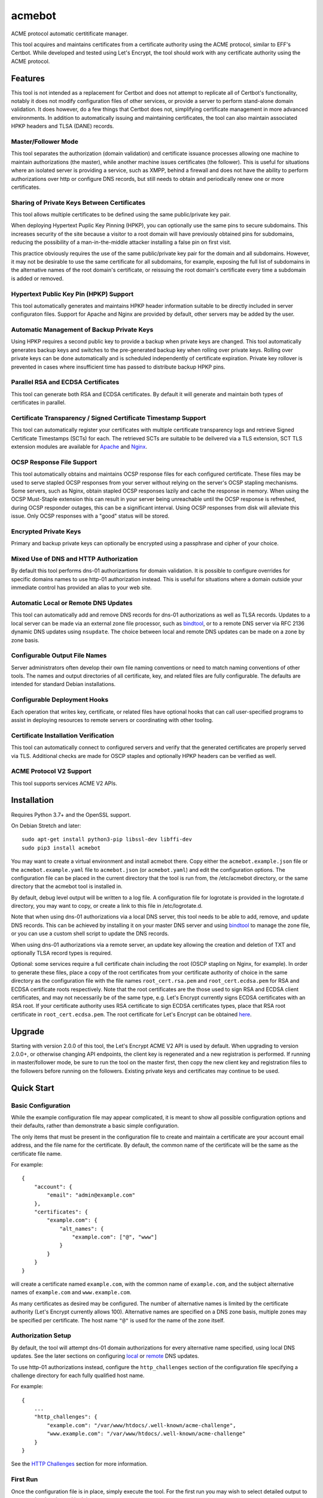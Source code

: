 .. _bindtool: https://github.com/plinss/bindtool

*******
acmebot
*******

ACME protocol automatic certitificate manager.

This tool acquires and maintains certificates from a certificate authority using the ACME protocol, similar to EFF's Certbot.
While developed and tested using Let's Encrypt, the tool should work with any certificate authority using the ACME protocol.


Features
========

This tool is not intended as a replacement for Certbot and does not attempt to replicate all of Certbot's functionality,
notably it does not modify configuration files of other services,
or provide a server to perform stand-alone domain validation.
It does however, do a few things that Certbot does not,
simplifying certificate management in more advanced environments.
In addition to automatically issuing and maintaining certificates,
the tool can also maintain associated HPKP headers and TLSA (DANE) records.


Master/Follower Mode
--------------------

This tool separates the authorization (domain validation) and certificate issuance processes allowing one machine to maintain authorizations (the master),
while another machine issues certificates (the follower).
This is useful for situations where an isolated server is providing a service, such as XMPP,
behind a firewall and does not have the ability to perform authorizations over http or configure DNS records,
but still needs to obtain and periodically renew one or more certificates.


Sharing of Private Keys Between Certificates
--------------------------------------------

This tool allows multiple certificates to be defined using the same public/private key pair.

When deploying Hypertext Puplic Key Pinning (HPKP), you can optionally use the same pins to secure subdomains.
This increases security of the site because a visitor to a root domain will have previously obtained pins for subdomains,
reducing the possibility of a man-in-the-middle attacker installing a false pin on first visit.

This practice obviously requires the use of the same public/private key pair for the domain and all subdomains.
However, it may not be desirable to use the same certificate for all subdomains, for example,
exposing the full list of subdomains in the alternative names of the root domain's certificate,
or reissuing the root domain's certificate every time a subdomain is added or removed.


Hypertext Public Key Pin (HPKP) Support
---------------------------------------

This tool automatically generates and maintains HPKP header information suitable to be directly included in server configuraton files.
Support for Apache and Nginx are provided by default, other servers may be added by the user.


Automatic Management of Backup Private Keys
-------------------------------------------

Using HPKP requires a second public key to provide a backup when private keys are changed.
This tool automatically generates backup keys and switches to the pre-generated backup key when rolling over private keys.
Rolling over private keys can be done automatically and is scheduled independently of certificate expiration.
Private key rollover is prevented in cases where insufficient time has passed to distribute backup HPKP pins.


Parallel RSA and ECDSA Certificates
-----------------------------------

This tool can generate both RSA and ECDSA certificates.
By default it will generate and maintain both types of certificates in parallel.


Certificate Transparency / Signed Certificate Timestamp Support
---------------------------------------------------------------

This tool can automatically register your certificates with multiple certificate transparency logs and retrieve Signed Certificate Timestamps (SCTs) for each.
The retrieved SCTs are suitable to be deilvered via a TLS extension,
SCT TLS extension modules are available for `Apache <https://httpd.apache.org/docs/trunk/mod/mod_ssl_ct.html>`_ and `Nginx <https://github.com/grahamedgecombe/nginx-ct>`_.


OCSP Response File Support
--------------------------

This tool automatically obtains and maintains OCSP response files for each configured certificate.
These files may be used to serve stapled OCSP responses from your server without relying on the server's OCSP stapling mechanisms.
Some servers, such as Nginx, obtain stapled OCSP responses lazily and cache the response in memory.
When using the OCSP Must-Staple extension this can result in your server being unreachable until the OCSP response is refreshed,
during OCSP responder outages, this can be a significant interval.
Using OCSP responses from disk will alleviate this issue.
Only OCSP responses with a "good" status will be stored.


Encrypted Private Keys
----------------------

Primary and backup private keys can optionally be encrypted using a passphrase and cipher of your choice.


Mixed Use of DNS and HTTP Authorization
---------------------------------------

By default this tool performs dns-01 authorizartions for domain validation.
It is possible to configure overrides for specific domains names to use http-01 authorization instead.
This is useful for situations where a domain outside your immediate control has provided an alias to your web site.


Automatic Local or Remote DNS Updates
-------------------------------------

This tool can automatically add and remove DNS records for dns-01 authorizations as well as TLSA records.
Updates to a local server can be made via an external zone file processor, such as `bindtool`_,
or to a remote DNS server via RFC 2136 dynamic DNS updates using ``nsupdate``.
The choice between local and remote DNS updates can be made on a zone by zone basis.


Configurable Output File Names
------------------------------

Server administrators often develop their own file naming conventions or need to match naming conventions of other tools.
The names and output directories of all certificate, key, and related files are fully configurable.
The defaults are intended for standard Debian installations.


Configurable Deployment Hooks
-----------------------------

Each operation that writes key, certificate, or related files have optional hooks that can call user-specified programs to
assist in deploying resources to remote servers or coordinating with other tooling.


Certificate Installation Verification
-------------------------------------

This tool can automatically connect to configured servers and verify that the generated certificates are properly served via TLS.
Additional checks are made for OSCP staples and optionally HPKP headers can be verified as well.


ACME Protocol V2 Support
------------------------

This tool supports services ACME V2 APIs.


Installation
============

Requires Python 3.7+ and the OpenSSL support.

On Debian Stretch and later::

    sudo apt-get install python3-pip libssl-dev libffi-dev
    sudo pip3 install acmebot

You may want to create a virtual environment and install acmebot there.
Copy either the ``acmebot.example.json`` file or the ``acmebot.example.yaml`` file to ``acmebot.json`` (or ``acmebot.yaml``) and edit the configuration options.
The configuration file can be placed in the current directory that the tool is run from,
the /etc/acmebot directory,
or the same directory that the acmebot tool is installed in.

By default, debug level output will be written to a log file.
A configuration file for logrotate is provided in the logrotate.d directory,
you may want to copy, or create a link to this file in /etc/logrotate.d.

Note that when using dns-01 authorizations via a local DNS server,
this tool needs to be able to add, remove, and update DNS records.
This can be achieved by installing it on your master DNS server and using `bindtool`_ to manage the zone file,
or you can use a custom shell script to update the DNS records.

When using dns-01 authorizations via a remote server,
an update key allowing the creation and deletion of TXT and optionally TLSA record types is required.

Optional: some services require a full certificate chain including the root (OSCP stapling on Nginx, for example).
In order to generate these files,
place a copy of the root certificates from your certificate authority of choice in the same directory as the configuration file with the file names ``root_cert.rsa.pem`` and ``root_cert.ecdsa.pem`` for RSA and ECDSA certificate roots respectively.
Note that the root certificates are the those used to sign RSA and ECDSA client certificates,
and may not necessarily be of the same type,
e.g. Let's Encrypt currently signs ECDSA certificates with an RSA root.
If your certificate authority uses RSA certificate to sign ECDSA certificates types, place that RSA root certificate in ``root_cert.ecdsa.pem``.
The root certificate for Let's Encrypt can be obtained `here <https://letsencrypt.org/certificates/>`_.


Upgrade
=======

Starting with version 2.0.0 of this tool, the Let's Encrypt ACME V2 API is used by default.
When upgrading to version 2.0.0+, or otherwise changing API endpoints,
the client key is regenerated and a new registration is performed.
If running in master/follower mode, be sure to run the tool on the master first,
then copy the new client key and registration files to the followers before running on the followers.
Existing private keys and certificates may continue to be used.


Quick Start
===========


Basic Configuration
-------------------

While the example configuration file may appear complicated,
it is meant to show all possible configuration options and their defaults,
rather than demonstrate a basic simple configuration.

The only items that must be present in the configuration file to create and maintain a certificate are your account email address,
and the file name for the certificate.
By default, the common name of the certificate will be the same as the certificate file name.

For example::

    {
        "account": {
            "email": "admin@example.com"
        },
        "certificates": {
            "example.com": {
                "alt_names": {
                    "example.com": ["@", "www"]
                }
            }
        }
    }

will create a certificate named ``example.com``,
with the common name of ``example.com``,
and the subject alternative names of ``example.com`` and ``www.example.com``.

As many certificates as desired may be configured.
The number of alternative names is limited by the certificate authority (Let's Encrypt currently allows 100).
Alternative names are specified on a DNS zone basis,
multiple zones may be specified per certificate.
The host name ``"@"`` is used for the name of the zone itself.


Authorization Setup
-------------------

By default, the tool will attempt dns-01 domain authorizations for every alternative name specified,
using local DNS updates.
See the later sections on configuring `local <#configuring-local-dns-updates>`_ or `remote <#configuring-remote-dns-updates>`_ DNS updates.

To use http-01 authorizations instead,
configure the ``http_challenges`` section of the configuration file specifying a challenge directory for each fully qualified host name.

For example::

    {
        ...
        "http_challenges": {
            "example.com": "/var/www/htdocs/.well-known/acme-challenge",
            "www.example.com": "/var/www/htdocs/.well-known/acme-challenge"
        }
    }

See the `HTTP Challenges <#http-challenges>`_ section for more information.


First Run
---------

Once the configuration file is in place,
simply execute the tool.
For the first run you may wish to select detailed output to see exactly what the tool is doing::

    acmebot --detail

If all goes well,
the tool will generate a public/private key pair used for client authentication to the certificate authority,
register an account with the certificate authority,
prompt to accept the certificate authority's terms of service,
obtain authorizations for each configured domain name,
generate primary private keys as needed for the configured certificates,
issue certificates,
generate backup private keys,
generate custom Diffie-Hellman parameters,
retrieve Signed Certificate Timestamps from certificate transparency logs,
retrieve an OCSP response from the certificate authority,
and install the certificates and private keys into /etc/ssl/certs and /etc/ssl/private.

If desired, you can test the tool using Let's Encrypt's staging server.
To do this, specify the staging server's directory URL in the ``acme_directory_url`` setting.
See `Staging Environment <https://letsencrypt.org/docs/staging-environment/>`_ for details.
When switching from the staging to production servers,
you should delete the client key and registration files (/var/local/acmebot/\*.json) to ensure a fresh registration in the production environment.


File Location
=============

After a successful certificate issuance,
up to twenty one files will be created per certificate.

The locations for these files can be controlled via the ``directories`` section of the configuration file.
The default locations are used here for brevity.

Output files will be written as a single transaction,
either all files will be written,
or no files will be written.
This is designed to prevent a mismatch between certificates and private keys should an error happen during file creation.


Private Keys
------------

Two private key files will be created in /etc/ssl/private for each key type.
The primary: ``<private-key-name>.<key-type>.key``; and a backup key: ``<private-key-name>_backup.<key-type>.key``.

The private key files will be written in PEM format and will be readable by owner and group.


Certificate Files
-----------------

Two certificate files will be created for each key type,
one in /etc/ssl/certs, named ``<certificate-name>.<key-type>.pem``,
containing the certificate,
followed by any intermediate certificates sent by the certificate authority,
followed by custom Diffie-Hellman and elliptic curve paramaters;
the second file will be created in /etc/ssl/private, named ``<certificate-name>_full.<key-type>.key``,
and will contain the private key,
followed by the certificate,
followed by any intermediate certificates sent by the certificate authority,
followed by custom Diffie-Hellman and elliptic curve paramaters.

The ``<certificate-name>_full.<key-type>.key`` file is useful for services that require both the private key and certificate to be in the same file,
such as ZNC.


Intermediate Certificate Chain File
-----------------------------------

If the certificate authority uses intermediate certificates to sign your certificates,
a file will be created in /etc/ssl/certs, named ``<certificate-name>_chain.<key-type>.pem`` for each key type,
containing the intermediate certificates sent by the certificate authority.

This file will not be created if the ``chain`` directory is set to ``null``.

Note that the certificate authority may use a different type of certificate as intermediates,
e.g. an ECDSA client certificate may be signed by an RSA intermediate,
and therefore the intermediate certificate key type may not match the file name (or certificate type).


Full Chain Certificate File
---------------------------

If the ``root_cert.<key-type>.pem`` file is present (see `Installation <#installation>`_),
then an additional certificate file will be generated in /etc/ssl/certs,
named ``<certificate-name>+root.<key-type>.pem`` for each key type.
This file will contain the certificate,
followed by any intermediate certificates sent by the certificate authority,
followed by the root certificate,
followed by custom Diffie-Hellman and elliptic curve paramaters.

If the ``root_cert.<key-type>.pem`` file is not found in the same directory as the configuration file,
this certificate file will not be created.

This file is useful for configuring OSCP stapling on Nginx servers.


Diffie-Hellman Parameter File
-----------------------------

If custom Diffie-Hellman parameters or a custom elliptical curve are configured,
a file will be created in /etc/ssl/params, named ``<certificate-name>_param.pem``,
containing the Diffie-Hellman parameters and elliptical curve paramaters.

This file will not be created if the ``param`` directory is set to ``null``.


Hypertext Public Key Pin (HPKP) Files
-------------------------------------

Two additional files will be created in /etc/ssl/hpkp, named ``<private-key-name>.apache`` and ``<private-key-name>.nginx``.
These files contain HTTP header directives setting HPKP for both the primary and backup private keys for each key type.

Each file is suitable to be included in the server configuration for either Apache or Nginx respectively.

Thess files will not be created if the ``hpkp`` directory is set to ``null``.


Signed Certificate Timestamp (SCT) Files
----------------------------------------

One additional file will be created for each key type and configured certificate transparency log in ``/etc/ssl/scts/<certificate-name>/<key-type>/<log-name>.sct``.
These files contain SCT information in binary form suitable to be included in a TLS extension.
By default, SCTs will be retrieved from the Google Icarus and Google Pilot certificate transparency logs.
The Google Test Tube certificate transparency log can be used with the Let's Encrypt staging environment for testing.


OCSP Response Files
-------------------
One OCSP response file will be created for each key type,
in /etc/ssl/ocsp, named ``<certificate-name>.<key_type>.ocsp``.
These files contain OCSP responses in binary form suitable to be used as stapled OCSP responses.


Archive Directory
-----------------

Whenever exsiting files are replaced by subsequent runs of the tool,
for example during certificate renewal or private key rollover,
all existing files are preserved in the archive directory, /etc/ssl/archive.

Within the archive directory,
a directory will be created with the name of the private key,
containing a datestamped directory with the time of the file transaction (YYYY_MM_DD_HHMMSS).
All existing files will be moved into the datestamped directory should they need to be recovered.


Server Configuration
====================

Because certificate files will be periodically replaced as certificates need to be renewed,
it is best to have your server configurations simply refer to the certificate and key files in the locations they are created.
This will prevent server configurations from having to be updated as certificate files are replaced.

If the server requires the certificate or key file to be in a particular location or have a different file name,
it is best to simply create a soft link to the certificate or key file rather than rename or copy the files.

Another good practice it to isolate the configuration for each certificate into a snippet file,
for example using Apache,
create the file /etc/apache2/snippets/ssl/example.com containing::

    SSLCertificateFile    /etc/ssl/certs/example.com.rsa.pem
    SSLCertificateKeyFile /etc/ssl/private/example.com.rsa.key
    CTStaticSCTs          /etc/ssl/certs/example.com.rsa.pem /etc/ssl/scts/example.com/rsa        # requires mod_ssl_ct to be installed

    SSLCertificateFile    /etc/ssl/certs/example.com.ecdsa.pem
    SSLCertificateKeyFile /etc/ssl/private/example.com.ecdsa.key
    CTStaticSCTs          /etc/ssl/certs/example.com.ecdsa.pem /etc/ssl/scts/example.com/ecdsa    # requires mod_ssl_ct to be installed

    Header always set Strict-Transport-Security "max-age=63072000"
    Include /etc/ssl/hpkp/example.com.apache

and then in each host configuration using that certificate, simply add::

    Include snippets/ssl/example.com

For Nginx the /etc/nginx/snippets/ssl/example.com file would contain::

    ssl_ct on;                                                          # requires nginx-ct module to be installed

    ssl_certificate         /etc/ssl/certs/example.com.rsa.pem;
    ssl_certificate_key     /etc/ssl/private/example.com.rsa.key;
    ssl_ct_static_scts      /etc/ssl/scts/example.com/rsa;              # requires nginx-ct module to be installed
    ssl_stapling_file       /etc/ssl/ocsp/example.com.rsa.ocsp;

    ssl_certificate         /etc/ssl/certs/example.com.ecdsa.pem;       # requires nginx 1.11.0+ to use multiple certificates
    ssl_certificate_key     /etc/ssl/private/example.com.ecdsa.key;
    ssl_ct_static_scts      /etc/ssl/scts/example.com/ecdsa;            # requires nginx-ct module to be installed
    ssl_stapling_file       /etc/ssl/ocsp/example.com.ecdsa.ocsp;       # requires nginx 1.13.3+ to use with multiple certificates

    ssl_trusted_certificate /etc/ssl/certs/example.com+root.rsa.pem;    # not required if using ssl_stapling_file

    ssl_dhparam             /etc/ssl/params/example.com_param.pem;
    ssl_ecdh_curve secp384r1;

    add_header Strict-Transport-Security "max-age=63072000" always;
    include /etc/ssl/hpkp/example.com.nginx;

and can be used via::

    include snippets/ssl/example.com;


Configuration
=============

The configuration file ``acmebot.json`` or ``acmebot.yaml`` may be placed in the current working directory,
in /etc/acmebot,
or in the same directory as the acmebot tool is installed in.
A different configuration file name may be specified on the command line.
If the specified file name is not an absolute path,
it will be searched for in the same locations,
e.g. ``acmebot --config config.json`` will load ``./config.json``, ``/etc/acmebot/config.json``, or ``<install-dir>/config.json``.
If the file extension is omitted, the tool will search for a file with the extensions: ``.json``, ``.yaml``, and ``.yml`` in each location.
If the speficied file is an absolute path,
only that location will be searched.

Additional configuration files may be placed in a subdirectory named ``conf.d`` in the same directory as the configuration file.
All files with the extensions: ``.json``, ``.yaml``, or ``.yml`` in that subdirectory will be loaded and merged into the configuration,
overriding any settings in the main configuration file.
For example,
the configurtaion for each certificate may be placed in a separate file,
while the common settings remain in the main configuration file.

The configuration file must adhere to standard JSON or YAML formats.
The examples given in this document are in JSON format, however, the equivalent structures may be expressed in YAML.

The files ``acmebot.example.json`` and ``acmebot.example.yaml`` provide a template of all configuration options and their default values.
Entries inside angle brackets ``"<example>"`` must be replaced (without the angle brackets),
all other values may be removed unless you want to override the default values.


Account
-------

Enter the email address you wish to associate with your account on the certificate authority.
This email address may be useful in recovering your account should you lose access to your client key.

Example::

    {
        "account": {
            "email": "admin@example.com"
        },
        ...
    }


Settings
--------

Various settings for the tool.
All of these need only be present when the desired value is different from the default.

* ``follower_mode`` specifies if the tool should run in master or follower mode.
  The defalt value is ``false`` (master mode).
  The master will obtain authorizations and issue certificates,
  a follower will not attempt to obtain authorizations but can issue certificates.
* ``log_level`` specifies the amount of information written into the log file.
  Possible values are ``null``, ``"normal"``, ``"verbose"``, ``"debug"``, and ``"detail"``.
  ``"verbose"``, ``"debug"``, and ``"detail"`` settings correlate to the ``--verbose``, ``--debug`` and ``--detail`` command-line options.
* ``color_output`` specifies if the output should be colorized.
  Colorized output will be suppressed on non-tty devices.
  This option may be overridden via command line options.
  The default value is ``true``.
* ``key_types`` specifies the types of private keys to generate by default.
  The default value is ``['rsa', 'ecdsa']``.
* ``key_size`` specifies the size (in bits) for RSA private keys.
  The default value is ``4096``.
  RSA certificates can be turned off by setting this value to ``0`` or ``null``.
* ``key_curve`` specifies the curve to use for ECDSA private keys.
  The default value is ``"secp384r1"``.
  Available curves are ``"secp256r1"``, ``"secp384r1"``, and ``"secp521r1"``.
  ECDSA certificates can be turned off by setting this value to ``null``.
* ``key_cipher`` specifies the cipher algorithm used to encrypt private keys.
  The default value is ``"blowfish"``.
  Available ciphers are those accepted by your version of OpenSSL's EVP_get_cipherbyname().
* ``key_passphrase`` specifies the passphrase used to encrypt private keys.
  The default value is ``null``.
  A value of ``null`` or ``false`` will result in private keys being written unencrypted.
  A value of ``true`` will cause the password to be read from the command line, the environment, a prompt, or stdin.
  A string value will be used as the passphrase without further input.
* ``key_provided`` specifies that the private keys are provided from an external source and the tool should not modify them.
  The default value is ``false``.
* ``dhparam_size`` specifies the size (in bits) for custom Diffie-Hellman parameters.
  The default value is ``2048``.
  Custom Diffie-Hellman parameters can be turned off by setting this value to ``0`` or ``null``.
  This value should be at least be equal to half the ``key_size``.
* ``ecparam_curve`` speficies the curve or list of curves to use for ECDHE negotiation.
  This value may be a string or a list of strings.
  The default value is ``["secp521r1", "secp384r1", "secp256k1"]``.
  Custom EC parameters can be turned off by setting this value to ``null``.
  You can run ``openssl ecparam -list_curves`` to find a list of available curves.
* ``file_user`` specifies the name of the user that will own certificate and private key files.
  The default value is ``"root"``.
  Note that this tool must run as root, or another user that has rights to set the file ownership to this user.
* ``file_group`` speficies the name of the group that will own certificate and private key files.
  The default value is ``"ssl-cert"``.
  Note that this tool must run as root, or another user that has rights to set the file ownership to this group.
* ``log_user`` specifies the name of the user that will own log files.
  The default value is ``"root"``.
  Note that this tool must run as root, or another user that has rights to set the file ownership to this user.
* ``log_group`` speficies the name of the group that will own log files.
  The default value is ``"adm"``.
  Note that this tool must run as root, or another user that has rights to set the file ownership to this group.
* ``warning_exit_code`` specifies if warnings will produce a non-zero exit code.
  The default value is ``false``.
* ``hpkp_days`` specifies the number of days that HPKP pins should be cached for.
  The default value is ``60``.
  HPKP pin files can be turned off by setting this value to ``0`` or ``null``.
* ``pin_subdomains`` specifies whether the ``includeSubdomains`` directive should be included in the HPKP headers.
  The default value is ``true``.
* ``hpkp_report_uri`` specifies the uri to report HPKP failures to.
  The default value is ``null``.
  If not null, the ``report-uri`` directive will be included in the HPKP headers.
* ``ocsp_must_staple`` specifies if the OCSP Must-Staple extension is added to certificates.
  The default value is ``false``.
* ``ocsp_responder_urls`` specifies the list of OCSP responders to use if a certificate doesn't provide them.
  The default value is ``["http://ocsp.int-x3.letsencrypt.org"]``.
* ``ct_submit_logs`` specifies the list of certificate transparency logs to submit certificates to.
  The default value is ``["google_icarus", "google_pilot"]``.
  The value ``["google_testtube"]`` can be used with the Let's Encrypt staging environment for testing.
* ``renewal_days`` specifies the number of days before expiration when the tool will attempt to renew a certificate.
  The default value is ``30``.
* ``expiration_days`` specifies the number of days that private keys should be used for.
  The dafault value is ``730`` (two years).
  When the backup key reaches this age,
  the tool will notify the user that a key rollover should be performed,
  or automatically rollover the private key if ``auto_rollover`` is set to ``true``.
  Automatic rollover and expiration notices can be disabled by setting this to ``0`` or ``null``.
* ``auto_rollover`` specifies if the tool should automatically rollover private keys that have expired.
  The default value is ``false``.
  Note that when running in a master/follower configuration and sharing private keys between the master and follower,
  key rollovers must be performed on the master and manually transferred to the follower,
  therefore automatic rollovers should not be used unless running stand-alone.
* ``max_dns_lookup_attempts`` specifies the number of times to check for deployed DNS records before attempting authorizations.
  The default value is ``60``.
* ``dns_lookup_delay`` specifies the number of seconds to wait between DNS lookups.
  The default value is ``10``.
* ``max_domains_per_order`` specifies the maximum number of domains allowed per authorization order.
  The default value is ``100``, which is the limit set by Let's Encrypt.
* ``max_authorization_attempts`` specifies the number of times to check for completed authorizations.
  The default value is ``30``.
* ``authorization_delay`` specifies the number of seconds to wait between authorization checks.
  The default value is ``10``.
* ``cert_poll_time`` specifies the number of seconds to wait for a certificate to be issued.
  The default value is ``30``.
* ``max_ocsp_verify_attempts`` specifies the number of times to check for OCSP staples during verification.
  Retries will only happen when the certificate has the OCSP Must-Staple extension.
  The default value is ``10``.
* ``ocsp_verify_retry_delay`` specifies the number of seconds to wait between OCSP staple verification attempts.
  The default value is ``5``.
* ``min_run_delay`` specifies the minimum number of seconds to wait if the ``--randomwait`` command line option is present.
  The default value is ``300``.
* ``max_run_delay`` specifies the maximum number of seconds to wait if the ``--randomwait`` command line option is present.
  The default value is ``3600``.
* ``acme_directory_url`` specifies the primary URL for the ACME service.
  The default value is ``"https://acme-v02.api.letsencrypt.org/directory"``, the Let's Encrypt production API.
  You can substitute the URL for Let's Encrypt's staging environment or another certificate authority.
* ``acme_directory_verify_ssl`` specifies whether or not to verify the certificate of the ACME service.
  The default value is ``True``.
  Setting this to ``False`` is not recommneded, but may be necessary in environments using a private ACME server.
* ``reload_zone_command`` specifies the command to execute to reload local DNS zone information.
  When using `bindtool`_ the ``"reload-zone.sh"`` script provides this service.
  If not using local DNS updates, you may set this to ``null`` to avoid warnings.
* ``nsupdate_command`` specifies the command to perform DNS updates.
  The default value is ``"/usr/bin/nsupdate"``.
* ``verify`` specifies the default ports to perform installation verification on.
  The default value is ``null``.
* ``services`` specifies the default services to associate with certificates.
  The default value is ``null``.

Example::

    {
        ...
        "settings": {
            "follower_mode": false,
            "log_level": "debug",
            "key_size": 4096,
            "key_curve": "secp384r1",
            "key_cipher": "blowfish",
            "key_passphrase": null,
            "key_provided": false,
            "dhparam_size": 2048,
            "ecparam_curve": ["secp521r1", "secp384r1", "secp256k1"],
            "file_user": "root",
            "file_group": "ssl-cert",
            "hpkp_days": 60,
            "pin_subdomains": true,
            "hpkp_report_uri": null,
            "ocsp_must_staple": false,
            "ocsp_responder_urls": ["http://ocsp.int-x3.letsencrypt.org"],
            "ct_submit_logs": ["google_icarus", "google_pilot"],
            "renewal_days": 30,
            "expiration_days": 730,
            "auto_rollover": false,
            "max_dns_lookup_attempts": 60,
            "dns_lookup_delay": 10,
            "max_authorization_attempts": 30,
            "authorization_delay": 10,
            "min_run_delay": 300,
            "max_run_delay": 3600,
            "acme_directory_url": "https://acme-v02.api.letsencrypt.org/directory",
            "reload_zone_command": "/etc/bind/reload-zone.sh",
            "nsupdate_command": "/usr/bin/nsupdate",
            "verify": [443]
        },
        ...
    }


Directories
-----------

Directories used to store the input and output files of the tool.
Relative paths will be considered relative to the directory of configuration file.
All of these need only be present when the desired value is different from the default.

* ``pid`` specifies the directory to store a process ID file.
  The default value is ``"/var/run"``.
* ``log`` specifies the directory to store the log file.
  The default value is ``"/var/log/acmebot"``.
* ``resource`` specifies the directory to store the client key and registration files for the ACME account.
  The default value is ``"/var/local/acmebot"``.
* ``private_key`` specifies the directory to store primary private key files.
  The default value is ``"/etc/ssl/private"``.
* ``backup_key`` specifies the directory to store backup private key files.
  The default value is ``"/etc/ssl/private"``.
* ``previous_key`` specifies the directory to store previously used private key files after key rollover.
  The default value is ``null``.
* ``full_key`` specifies the directory to store primary private key files that include the certificate chain.
  The default value is ``"/etc/ssl/private"``.
  Full key files may be omitted by setting this to ``null``.
* ``certificate`` specifies the directory to store certificate files.
  The default value is ``"/etc/ssl/certs"``.
* ``full_certificate`` specifies the directory to store full chain certificate files that include the root certificate.
  The default value is ``"/etc/ssl/certs"``.
  Full certificate files may be omitted by setting this to ``null``.
* ``chain`` specifies the directory to store certificate intermediate chain files.
  The default value is ``"/etc/ssl/certs"``.
  Chain files may be omitted by setting this to ``null``.
* ``param`` specifies the directory to store Diffie-Hellman parameter files.
  The default value is ``"/etc/ssl/params"``.
  Paramater files may be omitted by setting this to ``null``.
* ``challenge`` specifies the directory to store ACME dns-01 challenge files.
  The default value is ``"/etc/ssl/challenge"``.
* ``http_challenge`` specifies the directory to store ACME http-01 challenge files.
  The default value is ``null``.
* ``hpkp`` specifies the directory to store HPKP header files.
  The default value is ``"/etc/ssl/hpkp"``.
  HPKP header files may be turned off by setting this to ``null``.
* ``sct`` specifies the directory to store Signed Certificate Timestamp files.
  The default value is ``"/etc/ssl/scts/<certificate-name>/<key-type>"``.
  SCT files may be turned off by setting this to ``null``.
* ``ocsp`` specifies the directory to store OCSP response files.
  The default value is ``"/etc/ssl/ocsp"``.
  OCSP response files may be turned off by setting this to ``null``.
* ``update_key`` specifies the directory to search for DNS update key files.
  The default value is ``"/etc/ssl/update_keys"``.
* ``archive`` specifies the directory to store older versions of files that are replaced by this tool.
  The default value is ``"/etc/ssl/archive"``.
* ``temp`` specifies the directory to write temporary files to.
  A value of ``null`` results in using the system defined temp directory.
  The temp directory must be on the same file system as the output file directories.
  The default value is ``null``.

Example::

    {
        ...
        "directories": {
            "pid": "/var/run",
            "log": "/var/log/acmebot",
            "resource": "/var/local/acmebot",
            "private_key": "/etc/ssl/private",
            "backup_key": "/etc/ssl/private",
            "full_key": "/etc/ssl/private",
            "certificate": "/etc/ssl/certs",
            "full_certificate": "/etc/ssl/certs",
            "chain": "/etc/ssl/certs",
            "param": "/etc/ssl/params",
            "challenge": "/etc/ssl/challenges",
            "http_challenge": "/var/www/{zone}/{host}/.well-known/acme-challenge",
            "hpkp": "/etc/ssl/hpkp",
            "ocsp": "/etc/ssl/ocsp/",
            "sct": "/etc/ssl/scts/{name}/{key_type}",
            "update_key": "/etc/ssl/update_keys",
            "archive": "/etc/ssl/archive"
        },
        ...
    }

Directory values are treated as Python format strings,
fields available for directories are: ``name``, ``key_type``, ``suffix``, ``server``.
The ``name`` field is the name of the private key or certificate.
The ``"http_challenge"`` directory uses the fields: ``zone``, ``host``, and ``fqdn``,
for the zone name, host name (without the zone), and the fully qualified domain name respectively.
The ``host`` value will be ``"."`` if the fqdn is the same as the zone name.


Services
--------

This specifies a list of services that are used by issued certificates and the commands necessary to restart or reload the service when a certificate is issued or changed.
You may add or remove services as needed.
The list of services is arbritrary and they are referenced from individual certificate definitions.

Example::

    {
        ...
        "services": {
            "apache": "systemctl reload apache2",
            "coturn": "systemctl restart coturn",
            "dovecot": "systemctl restart dovecot",
            "etherpad": "systemctl restart etherpad",
            "mysql": "systemctl reload mysql",
            "nginx": "systemctl reload nginx",
            "postfix": "systemctl reload postfix",
            "postgresql": "systemctl reload postgresql",
            "prosody": "systemctl restart prosody",
            "slapd": "systemctl restart slapd",
            "synapse": "systemctl restart matrix-synapse",
            "znc": "systemctl restart znc"
        },
        ...
    }

To specify one or more services used by a certificate,
add a ``services`` section to the certificate definition listing the services using that certificate.

For example::

    {
        "certificates": {
            "example.com": {
                "alt_names": {
                    "example.com": ["@", "www"]
                },
                "services": ["nginx"]
            }
        }
    }

This will cause the command ``"systemctl reload nginx"`` to be executed any time the certificate ``example.com`` is issued, renewed, or updated.


Certificates
------------

This section defines the set of certificates to issue and maintain.
The name of each certificate is used as the name of the certificate files.

* ``common_name`` specifies the common name for the certificate.
  If omitted, the name of the certificate will be used.
* ``alt_names`` specifies the set of subject alternative names for the certificate.
  If specified, the common name of the certificate must be included as one of the alternative names.
  The alternative names are specified as a list of host names per DNS zone,
  so that associated DNS updates happen in the correct zone.
  The zone name may be used directly by specifying ``"@"`` for the host name.
  Multiple zones may be specified.
  The default value is the common name of the certificate in the zone of the first registered domain name according to the `Public Suffix List <https://publicsuffix.org/>`_.
  For example, if the common name is "example.com", the default ``alt_names`` will be: ``{"example.com": ["@"] }``;
  if the common name is "foo.bar.example.com", the default ``alt_names`` will be: ``{ "example.com": ["foo.bar"] }``.
* ``services`` specifies the list of services to be reloaded when the certificate is issued, renewed, or modified.
  This may be omitted.
  The default value is the value specified in the ``settings`` section.
* ``dhparam_size`` specifies the number of bits to use for custom Diffie-Hellman paramaters for the certificate.
  The default value is the value specified in the ``settings`` section.
  Custom Diffie-Hellman paramaters may be ommitted from the certificate by setting this to ``0`` or ``null``.
  The value should be at least equal to half the number of bits used for the private key.
* ``ecparam_curve`` specified the curve or curves used for elliptical curve paramaters.
  The default value is the value specified in the ``settings`` section.
  Custom elliptical curve paramaters may be ommitted from the certificate by setting this to ``null``.
* ``key_types`` specifies the types of keys to create for this certificate.
  The default value is all available key types.
  Provide a list of key types to restrict the certificate to only those types.
  Available types are ``"rsa"`` and ``"ecdsa"``.
* ``key_size`` specifies the number of bits to use for the certificate's RSA private key.
  The default value is the value specified in the ``settings`` section.
  RSA certificates can be turned off by setting this value to ``0`` or ``null``.
* ``key_curve`` specifies the curve to use for ECDSA private keys.
  The default value is the value specified in the ``settings`` section.
  Available curves are ``"secp256r1"``, ``"secp384r1"``, and ``"secp521r1"``.
  ECDSA certificates can be turned off by setting this value to ``null``.
* ``key_cipher`` specifies the cipher algorithm used to encrypt the private keys.
  The default value is the value specified in the ``settings`` section.
  Available ciphers those accepted by your version of OpenSSL's EVP_get_cipherbyname().
* ``key_passphrase`` specifies the passphrase used to encrypt private keys.
  The default value is the value specified in the ``settings`` section.
  A value of ``null`` or ``false`` will result in private keys being written unencrypted.
  A value of ``true`` will cause the password to be read from the command line, the environment, a prompt, or stdin.
  A string value will be used as the passphrase without further input.
* ``key_provided`` specifies that the private keys are provided from an external source and the tool should not modify them.
  The default value is the value specified in the ``settings`` section.
  This is useful when the same private keys are shared between multiple instances of the tool, e.g. for HPKP purposes.
* ``expiration_days`` specifies the number of days that the backup private key should be considered valid.
  The default value is the value specified in the ``settings`` section.
  When the backup key reaches this age,
  the tool will notify the user that a key rollover should be performed,
  or automatically rollover the private key if ``auto_rollover`` is set to ``true``.
  Automatic rollover and expiration notices can be disabled by setting this to ``0`` or ``null``.
* ``auto_rollover`` specifies if the tool should automatically rollover the private key when it expires.
  The default value is the value specified in the ``settings`` section.
* ``hpkp_days`` specifies the number of days that HPKP pins should be cached by clients.
  The default value is the value specified in the ``settings`` section.
  HPKP pin files can be turned off by setting this value to ``0`` or ``null``.
* ``pin_subdomains`` specifies whether the ``includeSubdomains`` directive should be included in the HPKP headers.
  The default value is the value specified in the ``settings`` section.
* ``hpkp_report_uri`` specifies the uri to report HPKP errors to.
  The default value is the value specified in the ``settings`` section.
  If not null, the ``report-uri`` directive will be included in the HPKP headers.
* ``ocsp_must_staple`` specifies if the OCSP Must-Staple extension is added to certificates.
  The default value is the value specified in the ``settings`` section.
* ``ocsp_responder_urls`` specifies the list of OCSP responders to use if a certificate doesn't provide them.
  The default value is the value specified in the ``settings`` section.
* ``ct_submit_logs`` specifies the list of certificate transparency logs to submit the certificate to.
  The default value is the value specified in the ``settings`` section.
  The value ``["google_testtube"]`` can be used with the Let's Encrypt staging environment for testing.
* ``verify`` specifies the list of ports to perform certificate installation verification on.
  The default value is the value specified in the ``settings`` section.

Example::

    {
        ...
        "certificates": {
            "example.com": {
                "common_name": "example.com",
                "alt_names": {
                    "example.com": ["@", "www"]
                },
                "services": ["nginx"],
                "dhparam_size": 2048,
                "ecparam_curve": ["secp521r1", "secp384r1", "secp256k1"],
                "key_types": ["rsa", "ecdsa"],
                "key_size": 4096,
                "key_curve": "secp384r1",
                "key_cipher": "blowfish",
                "key_passphrase": null,
                "key_provided": false,
                "expiration_days": 730,
                "auto_rollover": false,
                "hpkp_days": 60,
                "pin_subdomains": true,
                "hpkp_report_uri": null,
                "ocsp_must_staple": false,
                "ocsp_responder_urls": ["http://ocsp.int-x3.letsencrypt.org"],
                "ct_submit_logs": ["google_icarus", "google_pilot"],
                "verify": [443]
            }
        }
    }


Private Keys
------------

This section defines the set of private keys generated and their associated certificates.
Multiple certificates may share a single private key.
This is useful when it is desired to use different certificates for certain subdomains,
while specifying HPKP headers for a root domain that also apply to subdomains.

The name of each private key is used as the file name for the private key files.

Note that a certificate configured in the ``certificates`` section is equivalent to a private key configured in this section with a single certificate using the same name as the private key.
As such, it is an error to specify a certificate using the same name in both the ``certificates`` and ``private_keys`` sections.

The private key and certificate settings are identical to those specified in the ``certificates`` section,
except settings relevant to the private key: ``key_size``, ``key_curve``, ``key_cipher``, ``key_passphrase``, ``key_provided``, ``expiration_days``, ``auto_rollover``, ``hpkp_days``, ``pin_subdomains``, and ``hpkp_report_uri`` are specified in the private key object rather than the certificate object.
The ``key_types`` setting may be specified in the certificate, private key, or both.

Example::

    {
        ...
        "private_keys": {
            "example.com": {
                "certificates": {
                    "example.com": {
                        "common_name": "example.com",
                        "alt_names": {
                            "example.com": ["@", "www"]
                        },
                        "services": ["nginx"],
                        "key_types": ["rsa"],
                        "dhparam_size": 2048,
                        "ecparam_curve": ["secp521r1", "secp384r1", "secp256k1"],
                        "ocsp_must_staple": true,
                        "ct_submit_logs": ["google_icarus", "google_pilot"],
                        "verify": [443]
                    },
                    "mail.example.com": {
                        "alt_names": {
                            "example.com": ["mail", "smtp"]
                        },
                        "services": ["dovecot", "postfix"],
                        "key_types": ["rsa", "ecdsa"]
                    }
                },
                "key_types": ["rsa", "ecdsa"],
                "key_size": 4096,
                "key_curve": "secp384r1",
                "key_cipher": "blowfish",
                "key_passphrase": null,
                "key_provided": false,
                "expiration_days": 730,
                "auto_rollover": false,
                "hpkp_days": 60,
                "pin_subdomains": true,
                "hpkp_report_uri": null
            }
        },
        ...
    }

The above example will generate a single primary/backup private key set and two certificates, ``example.com`` and ``mail.example.com`` both using the same private keys.
An ECDSA certicicate will only be generated for ``mail.example.com``.


TLSA Records
------------

When using remote DNS updates,
it is possible to have the tool automatically maintain TLSA records for each certificate.
Note that this requires configuring zone update keys for each zone containing a TLSA record.

When using local DNS updates, the ``reload_zone`` command will be called after certificates are issued, renewed, or modified to allow TLSA records to be updated by a tool such as `bindtool`_.
The ``reload_zone`` command will not be called in follower mode.

To specify TLSA records, add a ``tlsa_records`` name/object pair to each certificate definition, either in the ``certificates`` or ``private_keys`` section.
TLSA records are specified per DNS zone, similar to ``alt_names``,
to specify which zone should be updated for each TLSA record.

For each zone in the TLSA record object,
specify a list of either host name strings or objects.
Using a host name string is equivalent to::

    {
        "host": "<host-name>"
    }

The values for the objects are:

* ``host`` specifies the host name for the TLSA record.
  The default value is ``"@"``.
  The host name ``"@"`` is used for the name of the zone itself.
* ``port`` specifies the port number for the TLSA record.
  The default value is ``443``.
* ``usage`` is one of the following: ``"pkix-ta"``, ``"pkix-ee"``, ``"dane-ta"``, or ``"dane-ee"``.
  The default value is ``"pkix-ee"``.
  When specifying an end effector TLSA record (``"pkix-ee"`` or ``"dane-ee"``),
  the hash generated will be of the certificate or public key itself.
  When specifying a trust anchor TLSA record (``"pkix-ta"`` or ``"dane-ta"``),
  records will be generated for each of the intermediate and root certificates.
* ``selector`` is one of the following: ``"cert"``, or ``"spki"``.
  The default value is ``"spki"``.
  When specifying a value of ``"spki"`` and an end effector usage,
  records will be generated for both the primary and backup public keys.
* ``protocol`` specifies the protocol for the TLSA record.
  The default value is ``"tcp"``.
* ``ttl`` specifies the TTL value for the TLSA records.
  The default value is ``300``.

Example::

    {
        ...
        "private_keys": {
            "example.com": {
                "certificates": {
                    "example.com": {
                        "alt_names": {
                            "example.com": ["@", "www"]
                        },
                        "services": ["nginx"],
                        "tlsa_records": {
                            "example.com": [
                                "@",
                                {
                                    "host": "www",
                                    "port": 443,
                                    "usage": "pkix-ee",
                                    "selector": "spki",
                                    "protocol": "tcp",
                                    "ttl": 300
                                }
                            ]
                        }
                    },
                    "mail.example.com": {
                        "alt_names": {
                            "example.com": ["mail", "smtp"]
                        },
                        "services": ["dovecot", "postfix"],
                        "tlsa_records": {
                            "example.com": [
                                {
                                    "host": "mail",
                                    "port": 993
                                },
                                {
                                    "host": "smtp",
                                    "port": 25,
                                    "usage": "dane-ee"
                                },
                                {
                                    "host": "smtp",
                                    "port": 587
                                }
                            }
                        }
                    }
                }
            }
        },
        ...
    }


Authorizations
--------------

This section specifies a set of host name authorizations to obtain without issuing certificates.

This is used when running in a master/follower configuration,
the master, having access to local or remote DNS updates or an HTTP server,
obtains authorizations,
while the follower issues the certificates.

It is not necessary to specify host name authorizations for any host names used by configured certificates,
but it is not an error to have overlap.

Authorizations are specified per DNS zone so that associated DNS updates happen in the correct zone.

Simplar to ``alt-names``, a host name of ``"@"`` may be used to specify the zone name.

Example::

    {
        ...
        "authorizations": {
            "example.com": ["@", "www"]
        },
        ...
    }


HTTP Challenges
---------------

By default, the tool will attempt dns-01 domain authorizations for every alternative name specified,
using local or remote DNS updates.

To use http-01 authorizations instead,
configure the ``http_challenges`` section of the configuration file specifying a challenge directory for each fully qualified domain name,
or configure a ``http_challenge`` directory.

It is possible to mix usage of dns-01 and http-01 domain authorizations on a host by host basis,
simply specify a http challenge directory only for those hosts requiring http-01 authentication.

Example::

    {
        ...
        "http_challenges": {
            "example.com": "/var/www/htdocs/.well-known/acme-challenge"
            "www.example.com": "/var/www/htdocs/.well-known/acme-challenge"
        },
        ...
    }

The ``http_challenges`` must specify a directory on the local file system such that files placed there will be served via an already running http server for each given domain name.
In the above example,
files placed in ``/var/www/htdocs/.well-known/acme-challenge`` must be publicly available at:
``http://example.com/.well-known/acme-challenge/file-name``
and
``http://www.example.com/.well-known/acme-challenge/file-name``

Alternatively, if your are primarily using http-01 authorizations and all challenge directories have a similar path,
you may configure a single ``http_challenge`` directory using a python format string with the fields ``zone``, ``host``, and ``fqdn``.

Example::

    {
        ...
        "directories": {
            "http_challenge": "/var/www/{zone}/{host}/.well-known/acme-challenge"
        },
        ...
    }

If an ``http_challenge`` directory is configured,
all domain authorizations will default to http-01.
To use dns-01 authorizations for selected domain names,
add an ``http_challenges`` entry configured with a ``null`` value.


Zone Update Keys
----------------

When using remote DNS updates,
it is necessary to specify a TSIG key used to sign the update requests.

For each zone using remote DNS udpates,
specify either a string containing the file name of the TSIG key,
or an object with further options.

The TSIG file name may an absolute path or a path relative to the ``update_key`` directory setting.
Both the ``<key-file>.key`` file and the ``<key-file>.private`` files must be present.

Any zone referred to in a certificate, private key, or authorization that does not have a corresponding zone update key will use local DNS updates unless an HTTP challenge directory has been specified for every host in that zone.

* ``file`` specifies the name of the TSIG key file.
* ``server`` specifies the name of the DNS server to send update requests to.
  If omitted, the primary name server from the zone's SOA record will be used.
* ``port`` specifies the port to send update requests to.
  The default value is ``53``.

Example::

    {
        ...
        "zone_update_keys": {
            "example1.com": "update.example1.com.key",
            "example2.com": {
                "file": "update.example2.com.key",
                "server": "ns1.example2.com",
                "port": 53
            }
        },
        ...
    }


Key Type Suffix
---------------

Each certificate and key file will have a suffix, just before the file extension,
indicating the type of key the file is for.

The default suffix used for each key type can be overridden in the ``key_type_suffixes`` section.
If you are only using a single key type, or want to omit the suffix from one key type,
set it to an empty string.
Note that if using multiple key types the suffix must be unique or files will be overridden.

Example::

    {
        ...
        "key_type_suffixes": {
            "rsa": ".rsa",
            "ecdsa": ".ecdsa"
        },
        ...
    }


File Name Patterns
------------------

All output file names can be overridden using standard Python format strings.
Fields available for file names are: ``name``, ``key_type``, ``suffix``, ``server``.
The ``name`` field is the name of the private key or certificate.

* ``log`` specifies the name of the log file.
* ``private_key`` specifies the name of primary private key files.
* ``backup_key`` specifies the name of backup private key files.
* ``full_key`` specifies the name of primary private key files that include the certificate chain.
* ``certificate`` specifies the name of certificate files.
* ``full_certificate`` specifies the name of certificate files that include the root certificate.
* ``chain`` specifies the name of intemediate certificate files.
* ``param`` specifies the name of Diffie-Hellman parameter files.
* ``challenge`` specifies the name of ACME challenge files used for local DNS updates.
* ``hpkp`` specifies the name of HPKP header files.
* ``ocsp`` specifies the name of OCSP response files.
* ``sct`` specifies the name of SCT files.

Example::

    {   ...
        "file_names": {
            "log": "acmebot.log",
            "private_key": "{name}{suffix}.key",
            "backup_key": "{name}_backup{suffix}.key",
            "full_key": "{name}_full{suffix}.key",
            "certificate": "{name}{suffix}.pem",
            "full_certificate": "{name}+root{suffix}.pem",
            "chain": "{name}_chain{suffix}.pem",
            "param": "{name}_param.pem",
            "challenge": "{name}",
            "hpkp": "{name}.{server}",
            "ocsp": "{name}{suffix}.ocsp",
            "sct": "{ct_log_name}.sct"
        },
        ...
    }


HPKP Headers
------------

This section defines the set of HPKP header files that will be generated and their contents.
Header files for additional servers can be added at will,
one file will be generated for each server.
Using standard Python format strings, the ``{header}`` field will be replaced with the HPKP header,
the ``{key_name}`` field will be replaced with the name of the private key,
and ``{server}`` will be replaced with the server name.
The default servers can be omitted by setting the header to ``null``.

Example::

    {
        ...
        "hpkp_headers": {
            "apache": "Header always set Public-Key-Pins \"{header}\"\n",
            "nginx": "add_header Public-Key-Pins \"{header}\" always;\n"
        },
        ...
    }


Certificate Transparency Logs
-----------------------------

This section defines the set of certificate transparency logs available to submit certificates to and retrieve SCTs from.
Additional logs can be aded at will.
Each log definition requires the primary API URL of the log, and the log's ID in base64 format.
A list of currently active logs and their IDs can be found at `certificate-transparency.org <https://www.certificate-transparency.org/known-logs>`_.

Example::

    {
        ...,
        "ct_logs": {
            "google_pilot": {
                "url": "https://ct.googleapis.com/pilot",
                "id": "pLkJkLQYWBSHuxOizGdwCjw1mAT5G9+443fNDsgN3BA="
            },
            "google_icarus": {
                "url": "https://ct.googleapis.com/icarus",
                "id": "KTxRllTIOWW6qlD8WAfUt2+/WHopctykwwz05UVH9Hg="
            }
        },
        ...
    }


Deployment Hooks
----------------

This section defines the set of hooks that can be called via the shell when given actions happen.
Paramaters to hooks are specified using Python format strings.
Fields available for each hook are described below.
Output from the hooks will be captured in the log.
Hooks returing a non-zero status code will generate warnings,
but will not otherwise affect the operation of this tool.

* ``set_dns_challenge`` is called for each DNS challenge record that is set.
  Available fields are ``domain``, ``zone``, and ``challenge``.
* ``clear_dns_challenge`` is called for each DNS challenge record that is removed.
  Available fields are ``domain``, ``zone``, and ``challenge``.
* ``dns_zone_update`` is called when a DNS zone is updated via either local or remote updates.
  Available field is ``zone``.
* ``set_http_challenge`` is called for each HTTP challenge file that is installed.
  Available fields are ``domain``, and ``challenge_file``.
* ``clear_http_challenge`` is called for each HTTP challenge file that is removed.
  Available fields are ``domain``, and ``challenge_file``.
* ``private_key_rollover`` is called when a private key is replaced by a backup private key.
  Available fields are ``key_name``, ``key_type``, ``backup_key_file``, ``private_key_file``, ``previous_key_file``, and ``passphrase``.
* ``private_key_installed`` is called when a private key is installed.
  Available fields are ``key_name``, ``key_type``, ``private_key_file``, and ``passphrase``.
* ``backup_key_installed`` is called when a backup private key is installed.
  Available fields are ``key_name``, ``key_type``, ``backup_key_file``, and ``passphrase``.
* ``previous_key_installed`` is called when a previous private key is installed after key rollover.
  Available fields are ``key_name``, ``key_type``, ``previous_key_file``, and ``passphrase``.
* ``hpkp_header_installed`` is called when a HPKP header file is installed.
  Available fields are ``key_name``, ``server``, ``header``, and ``hpkp_file``.
* ``certificate_installed`` is called when a certificate file is installed.
  Available fields are ``key_name``, ``key_type``, ``certificate_name``, and ``certificate_file``.
* ``full_certificate_installed`` is called when a certificate file that includes the root is installed.
  Available fields are ``key_name``, ``key_type``, ``certificate_name``, and ``full_certificate_file``.
* ``chain_installed`` is called when a certificate intermediate chain file is installed.
  Available fields are ``key_name``, ``key_type``, ``certificate_name``, and ``chain_file``.
* ``full_key_installed`` is called when a private key including the full certificate chain file is installed.
  Available fields are ``key_name``, ``key_type``, ``certificate_name``, and ``full_key_file``.
* ``params_installed`` is called when a params file is installed.
  Available fields are ``key_name``, ``certificate_name``, and ``params_file``.
* ``sct_installed`` is called when a SCT file is installed.
  Available fields are ``key_name``, ``key_type``, ``certificate_name``, ``ct_log_name``, and ``sct_file``.
* ``ocsp_installed`` is called when an OSCP file is installed.
  Available fields are ``key_name``, ``key_type``, ``certificate_name``, and ``ocsp_file``.

Example::

    {
        ...
        "hooks": {
            certificate_installed": "scp {certificate_file} remote-server:/etc/ssl/certs/"
        },
        ...
    }


Certificate Installation Verification
-------------------------------------

The tool may be configured to perform installation verification of certificates.
When verifying installation, the tool will connect to every subject alternative host name for each certificate on all avaialable IP addresses,
per each configured port,
perform a TLS handshake,
and compare the served certificate chain to the specified certificate.

Each configured port may be an integer port number,
or an object specifying connection details.

When using an object, the avaialable fields are:

* ``port`` specifies the port number to connect to.
  Required.
* ``starttls`` specifies the STARTTLS mechanism that should be used to initiate a TLS session.
  Allowed values are: ``null``, ``smtp``, ``pop3``, ``imap``, ``sieve``, ``ftp``, ``ldap``, and ``xmpp``.
  The default value is ``null``.
* ``protocol`` specifies the protocol used to obtain additional information to verify.
  Currently this can retrieve Public-Key-Pins http headers to ensure that they are properly set.
  Allowed values are: ``null``, and ``http``.
  The default value is ``null``.
* ``hosts`` specifies a list of fully qualified domain names to test.
  This allows testing only a subset of the alternative names specified for the certificate.
  Each host name must be present as an alternative name for the certificate.
  The default value is all alternative names.
* ``key_types`` specifies a list of key types to test.
  This allows testing only a subset of the avaialable key types.
  The default value is all avaialable key types.

Example::

    {
        ...
        "verify": [
            {
                "port": 443,
                "protocol": "http"
            },
            {
                "port": 25,
                "starttls": "smtp",
                "hosts": "smtp.example.com",
                "key_types": "rsa"
            },
            993
        ]
        ...
    }


Configuring Local DNS Updates
=============================

In order to perform dns-01 authorizations,
and to keep TLSA records up to date,
the tool will need to be able to add, remove, and update various DNS records.

For updating DNS on a local server,
this tool was designed to use a bind zone file pre-processor,
such as `bindtool`_,
but may be used with another tool instead.

When using `bindtool`_, be sure to configure bindtool's ``acme_path`` to be equal to the value of the ``challenge`` directory, so that it can find the ACME challenge files.

When the tool needs to update a DNS zone, it will call the configured ``reload_zone`` command with the name of the zone as its argument.
When _acme-challenge records need to be set, a file will be placed in the ``challenge`` directory with the name of the zone in question, e.g. ``/etc/ssl/challenges/example.com``.
The challenge file is a JSON format file containing a single object.
The name/value pairs of that object are the fully qualified domain names of the records needing to be set, and the values of the records, e.g.::

    {
        "www.example.com": "gfj9Xq...Rg85nM"
    }

Which should result in the following DNS record created in the zone::

    _acme-challenge.www.example.com. 300 IN TXT "gfj9Xq...Rg85nM"

Note that domain names containing wildcards must have the wildcard component removed in the corresponding TXT record, e.g.::

    {
        "example.com": "jc87sd...kO89hG"
        "*.example.com": "gfj9Xq...Rg85nM"
    }

Must result in the following DNS records created in the zone::

    _acme-challenge.example.com. 300 IN TXT "jc87sd...kO89hG"
    _acme-challenge.example.com. 300 IN TXT "gfj9Xq...Rg85nM"

If there is no file in the ``challenge`` directory with the same name as the zone, all _acme-challenge records should be removed.

Any time the ``reload_zone`` is called, it should also update any TLSA records asscoiated with the zone based on the certificates or private keys present.

All of these functions are provided automatically by `bindtool`_ via the use of ``{{acme:}}`` and ``{{tlsa:}}`` commands in the zone file.
For example, the zone file::

    {{soa:ns1.example.com:admin@example.com}}

    {{ip4=192.0.2.0}}

    @   NS  ns1
    @   NS  ns2

    @   A   {{ip4}}
    www A   {{ip4}}

    {{tlsa:443}}
    {{tlsa:443:www}}

    {{acme:}}

    {{caa:letsencrypt.org}}

Will define the zone ``example.com`` using the nameservers ``ns1.example.com`` and ``ns1.example.com``, providing the hosts ``example.com`` and ``www.example.com``, with TLSA records pinning the primary and backup keys.


Configuring Remote DNS Updates
==============================

If the tool is not run on a machine also hosting a DNS server, then http-01 authorizations or remote DNS updates must be used.

The use remote DNS udpates via RFC 2136 dynamic updates,
configure a zone update key for each zone.
See the `Zone Update Keys <#zone-update-keys>`_ section for more information.

It is also necesary to have the ``nsupdate`` tool installed and the ``nsupdate_command`` configured in the ``settings`` configuration section.

Zone update keys may be generated via the ``dnssec-keygen`` tool.

For example::

    dnssec-keygen -r /dev/urandom -a HMAC-MD5 -b 512 -n HOST update.example.com

will generate two files, named Kupdate.example.com.+157+NNNNN.key and Kupdate.example.com.+157+NNNNN.private.
Specify the .key file as the zone update key.

To configure bind to allow remote DNS updates, add an entry to named.conf.keys for the update key containg the key value from the private key file, e.g.::

    key update.example.com. {
        algorithm hmac-md5;
        secret "sSeWrBDen...9WESlnEwQ==";
    };

and then add an ``allow-update`` entry to the zone configuration, e.g.::

    zone "example.com" {
        type master;
        allow-update { key update.example.com.; };
        ...
    };


Running the Tool
================

On first run, the tool will generate a client key,
register that key with the certificate authority,
accept the certificate authority's terms and conditions,
perform all needed domain authorizations,
generate primary private keys,
issue certificates,
generate backup private keys,
generate custom Diffie-Hellman parameters,
install certificate and key files,
update TLSA records,
retrieve current Signed Certificate Timestamps (SCTs) from configured certificate transparency logs,
retrieve OCSP staples,
reload services associated to the certificates,
and perform configured certificate installation verification.

Each subsequent run will ensure that all authorizations remain valid,
check if any backup private keys have passed their expiration date,
check if any certificate's expiration dates are within the renewal window,
or have changes to the configured common name, or subject alternative names,
or no longer match their associated private key files.

If a backup private key has passed its expiration date,
the tool will rollover the private key or emit a warning recommending that the private key be rolled over,
see the `Private Key Rollover <#private-key-rollover>`_ section for more information.

If a certificate needs to be renewed or has been modified,
the certificate will be re-issued and reinstalled.

When certificates are issued or re-issued,
local DNS updates will be attempted (to update TLSA records) and associated services will be reloaded.

When using remote DNS updates,
all configured TLSA records will be verified and updated as needed on each run.

Configured certificate transparency logs will be queried and SCT files will be updated as necessary.

All certificates and private keys will normally be processed on each run,
to restrict processing to specific private keys (and their certificates),
you can list the names of the private keys to process on the command line.


Daily Run Via cron
------------------

In order to ensure that certificates in use do not expire,
it is recommended that the tool be run at least once per day via a cron job.

By default, the tool only generates output when actions are taken making it cron friendly.
Normal output can be supressed via the ``--quiet`` command line option.

To prevent multiple instances running at the same time,
a random wait can be introduced via the ``--randomwait`` command line option.
The minimum and maximum wait times can be controlled via the ``min_run_delay`` and ``max_run_delay`` settings.

Example cron entry, in file /etc/cron.d/acmebot::

    MAILTO=admin@example.com

    20 0 * * * root /usr/local/bin/acmebot --randomwait

This will run the tool as root every day at 20 minutes past midnight plus a random delay of five minutes to an hour.
Any output will be mailed to admin@example.com.

If using OCSP response files, it may be desirable to refresh OCSP responses at a shorter interval.
(Currently Let's Encrypt updates OCSP responses every three days.)
To refresh OCSP responses every six hours, add the line:

    20 6,12,18 * * * root /usr/local/bin/acmebot --ocsp --randomwait


Output Options
--------------

Normally the tool will only generate output to stdout when certificates are issued or private keys need to be rolled over.
More detailed output can be obtained by using any of the ``--verbose``, ``--debug``, or ``--detail`` options on the command line.

Normal output may be supressed by using the ``--quiet`` option.

Error and warning output will be sent to stderr and cannot be supressed.

The output can be colorized by type by adding the ``--color`` option,
or colorized output can be suppressed via the ``--no-color`` option.


Private Key Rollover
--------------------

During normal operations the private keys for certificates will not be modified,
this allows renewing or modifying certificates without the need to update associated pinning information,
such as HPKP headers or TLSA records using spki selectors.

However, it is a good security practice to replace the private keys at regular intervals,
or immediately if it is believed that the primary private key may have been compromised.
This tool maintains a backup private key for each primary private key and generates pinning information including the backup key as appropriate to allow smooth transitions to the backup key.

When the backup private key reaches the age specified via the ``expiration_days`` setting,
the tool will notify you that it is time to rollover the private key,
unless the ``auto_rollover`` setting has been set to ``true``,
in which case it will automatically perform the rollover.

The rollover process will archive the current primary private key,
re-issue certificates using the existing backup key as the new primary key,
generate a new backup private key,
generate new custom Diffie-Hellman parameters,
and reset HPKP headers and TLSA records as appropriate.

If the ``previous_key`` directory is specified,
the current primary private key will be stored in that directory as a previous private key.
While previous private key files are present,
their key signatures will be added to HPKP pins and TLSA records.
This can assist in key rollover when keys are pinned for subdomains and private keys are shared between multiple servers.
Once the new primary and backup keys have been distributed to the other servers,
the previous private key file may be safely removed.

To manually rollover private keys, simply run the tool with the ``--rollover`` option.
You can specify the names of individual private keys on the command line to rollover,
otherwise all private keys will be rolled over.

Note that the tool will refuse to rollover a private key if the current backup key is younger than the HPKP duration.
A private key rollover during this interval may cause a web site to become inaccessable to clients that have previously cached HPKP headers but not yet retrieved the current backup key pin.
If it is necessary to rollover the private key anyway,
for example if it is believed that the backup key has been compromised as well,
add the ``--force`` option on the command line to force the private key rollover.


Forced Certificate Renewal
--------------------------

Normally certificates will be automatically renewed when the tool is run within the certificate renewal window,
e.g. within ``renewal_days`` of the certificate's expiration date.
To cause certificates to be renewed before this time,
run the tool with the ``--renew`` option on the command line.


Revoking Certificates
---------------------

Should it become necessary to revoke a certificate,
for example if it is believed that the private key has been compromised,
run the tool with the ``--revoke`` option on the command line.

When revoking certificates, as a safety measure,
it is necessary to also specify the name of the private key (or keys) that should be revoked.
All certificates using that private key will be revoked,
the certificate files and the primary private key file will be moved to the archive,
and remote DNS TLSA records will be removed.

The next time the tool is run after a revocation,
any revoked certificates that are still configured will automatically perform a private key rollover.


Authorization Only
------------------

Use of the ``--auth`` option on the command line will limit the tool to only performing domain authorizations.


Certificates Only
-----------------

Use of the ``--certs`` option on the command line will limit the tool to only issuing and renewing certificates and keys,
and updating related files such as Diffie-Hellman paramaters and HPKP headers.


Remote TLSA Updates
-------------------

Use of the ``--tlsa`` option on the command line will limit the tool to only verifying and updating configured TLSA records via remote DNS updates.


Signed Certificate Timestamp Updates
------------------------------------

Use of the ``--sct`` option on the command line will limit the tool to only verifying and updating configured Signed Certificate Timestamp files.


OCSP Response Updates
---------------------

Use of the ``--ocsp`` option on the command line will limit the tool to only updating configured OCSP response files.


Certificate Installation Verification
-------------------------------------

Use of the ``--verify`` option on the command line will limit the tool to only performing certificate installation verification.


Multiple Operations
-------------------

The ``--auth``, ``--certs``, ``--tlsa``, ``--sct``, ``-ocsp``, and ``--verify`` options may be combined to perform a combinations of operations.
If none of these options are specified, all operations will be performed as necessary and configured.
The order of the operations will not be affected by the order of the command line options.


Private Key Encryption
----------------------

When encrypting private keys, a passphrase must be provided.
There are several options for providing the key.

Passphrases may be specified directly in the configuration file,
both as a default passphrase applying to all keys,
or specific passphrases for each key.
Storing passphrases in cleartext in the configuration file obviously does little to protect the private keys if the configuration file is stored on the same machine.
Either protect the configuration file or use an alternate method of providing passphrases.

Alternatively, by setting the passphrase to ``true`` in the configuration file (the binary value, not the string ``"true"``),
the tool will attempt to obtain the passphrases at runtime.

Runtime passphrases may be provided on the command line, via an environment variable, via a text prompt, or via an input file.

A command line passphrase is passed via the ``--pass`` option, e.g.::

    acmebot --pass "passphrase"

To use an environment variable, set the passphrase in ``ACMEBOT_PASSPHRASE``.

A passphrase passed at the command line or an environment variable will be used for every private key that has it's ``key_passphrase`` set to ``true``.
If different passphrases are desired for different keys,
run the tool for each key specifying the private key name on the command line to restrict processing to that key.

If the passphrase is not provided on the command line or an environment variable,
and the tool is run via a TTY device (e.g. manually in a terminal),
it will prompt the user for each passphrase as needed.
Different passphrases may be provided for each private key (the same passphrase will be used for all key types of that key).

Finally, the passphrases may be stored in a file, one per line, and input redirected from that file, e.g.::

    acmebot < passphrase_file.txt

Passphrases passed via an input file will be used in the order that the private keys are defined in the configuration file.
If both certificates and private key sections are defined, the private keys will be processed first, then the certificates.
You may wish to run the tool without the input file first to verify the private key order.



Master/Follower Setup
=====================

In some circumstances, it is useful to run the tool in a master/follower configuration.
In this setup, the master performs domain authorizations
while the follower issues and maintains certificates.

This setup is useful when the follower machine does not have the ability to perform domain authorizations,
for example, an XMPP server behind a firewall that does not have port 80 open or access to a DNS server.

To create a master/follower setup,
first install and configure the tool on the master server as normal.
The master server may also issue certificates, but it is not necessary.

Configure any required domain authorizations (see the `Authorizations <#authorizations>`_ section) on the master and run the tool.

Then install the tool on the follower server.
It is not necessary to configure HTTP challenges or remote DNS update keys on the follower.

Before running the tool on the follower server,
copy the client key and registration files from the master server.
These files are normally found in ``/var/local/acmebot`` but an alternate location can be configured in the ``resource`` directory setting.

If the master server also issues certificates for the same domain names or parent domain names as the follower,
you may want to copy the primary and backup private keys for those certificates to the follower.
This will cause the follower certificates to use the same keys allowing HPKP headers to safey include subdomains.

Set the follower ``follower_mode`` setting to ``true`` and configure desired certificates on the follower.

Run the tool on the follower server.

When setting up cron jobs for the master and follower,
be sure the follower runs several minutes after the master so that all authorizations will be complete.
The master can theoretically take (``max_dns_lookup_attempts`` x ``dns_lookup_delay``) + (``max_authorization_attempts`` x ``authorization_delay``) seconds to obtain domain authorizations (15 minutes at the default settings).

It is possible to run several follower servers for each master,
the follower cron jobs should not all run at the same time.

The follower server may maintain TLSA records if remote DNS updates are configured on the follower,
otherwise it is recommended to use spki selectors for TLSA records so that certificate renewals on the follower will not invalidate TLSA records.

If private keys are shared between a master and follower,
be sure to turn off ``auto_rollover`` and only perform private key rollovers on the master.
It is also useful to specify the ``previous_key`` directory to preserve previous key pins during the key rollover process.
After a private key rollover, copy the new primary and backup private key files to the followers.
The follower will automatically detect the new private key and re-issue certificates on the next run.
Once all the followers have updated their certificates to the new keys,
you can safely delete the previous private key file.
